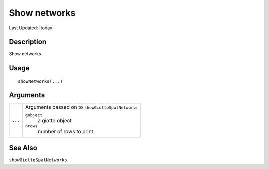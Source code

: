 Show networks
-------------

.. link-button:: https://github.com/drieslab/Giotto/tree/suite/R/accessors.R#L3111
		:type: url
		:text: View Source Code
		:classes: btn-outline-primary btn-block

Last Updated: |today|

Description
~~~~~~~~~~~

Show networks

Usage
~~~~~

::

   showNetworks(...)

Arguments
~~~~~~~~~

+-----------------------------------+-----------------------------------+
| ``...``                           | Arguments passed on to            |
|                                   | ``showGiottoSpatNetworks``        |
|                                   |                                   |
|                                   | ``gobject``                       |
|                                   |    a giotto object                |
|                                   |                                   |
|                                   | ``nrows``                         |
|                                   |    number of rows to print        |
+-----------------------------------+-----------------------------------+

See Also
~~~~~~~~

``showGiottoSpatNetworks``
